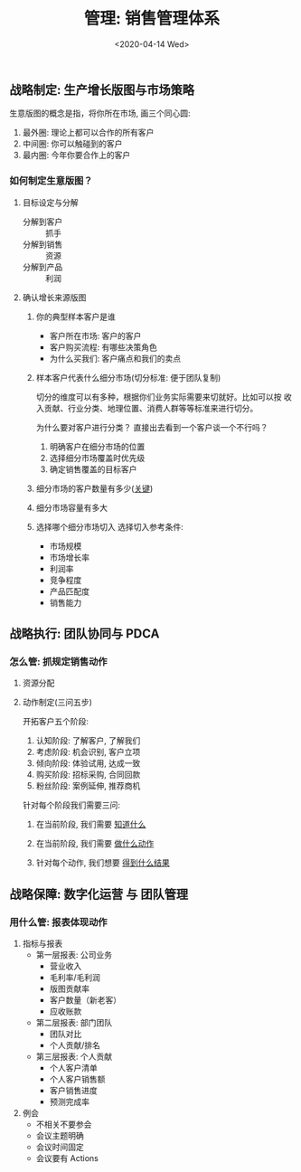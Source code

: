 #+TITLE: 管理: 销售管理体系
#+DATE: <2020-04-14 Wed>
#+options: toc:nil num:nil

** 战略制定: 生产增长版图与市场策略
生意版图的概念是指，将你所在市场, 画三个同心圆:
1. 最外圈: 理论上都可以合作的所有客户
2. 中间圈: 你可以触碰到的客户
3. 最内圈: 今年你要合作上的客户

*** 如何制定生意版图？
1. 目标设定与分解
   - 分解到客户 :: 抓手
   - 分解到销售 :: 资源
   - 分解到产品 :: 利润
2. 确认增长来源版图
   1. 你的典型样本客户是谁
      - 客户所在市场: 客户的客户
      - 客户购买流程: 有哪些决策角色
      - 为什么买我们: 客户痛点和我们的卖点

   2. 样本客户代表什么细分市场(切分标准: 便于团队复制)

      #+begin_export html
      <img
        src="../images/business-territory.png"
        width="80%"
        />
      #+end_export

      切分的维度可以有多种，根据你们业务实际需要来切就好。比如可以按 收入贡献、行业分类、地理位置、消费人群等等标准来进行切分。

      为什么要对客户进行分类？ 直接出去看到一个客户谈一个不行吗？
      1. 明确客户在细分市场的位置
      2. 选择细分市场覆盖时优先级
      3. 确定销售覆盖的目标客户

   3. 细分市场的客户数量有多少(_关键_)
   4. 细分市场容量有多大
   5. 选择哪个细分市场切入
      选择切入参考条件:
      - 市场规模
      - 市场增长率
      - 利润率
      - 竞争程度
      - 产品匹配度
      - 销售能力
** 战略执行: 团队协同与 PDCA
*** 怎么管: 抓规定销售动作
1. 资源分配
2. 动作制定(三问五步)

   开拓客户五个阶段:
   1. 认知阶段: 了解客户, 了解我们
   2. 考虑阶段: 机会识别, 客户立项
   3. 倾向阶段: 体验试用, 达成一致
   4. 购买阶段: 招标采购, 合同回款
   5. 粉丝阶段: 案例延伸, 推荐商机

   针对每个阶段我们需要三问:
   1. 在当前阶段, 我们需要 _知道什么_
   2. 在当前阶段, 我们需要 _做什么动作_
   3. 针对每个动作, 我们想要 _得到什么结果_

    #+begin_export html
    <img
      src="../images/five-stages-of-sale.png"
      width="80%"
      />
    #+end_export
** 战略保障: 数字化运营 与 团队管理
*** 用什么管: 报表体现动作
1. 指标与报表
   - 第一层报表: 公司业务
     - 营业收入
     - 毛利率/毛利润
     - 版图贡献率
     - 客户数量（新老客）
     - 应收账款
   - 第二层报表: 部门团队
     - 团队对比
     - 个人贡献/排名
   - 第三层报表: 个人贡献
     - 个人客户清单
     - 个人客户销售额
     - 客户销售进度
     - 预测完成率
2. 例会
   - 不相关不要参会
   - 会议主题明确
   - 会议时间固定
   - 会议要有 Actions
